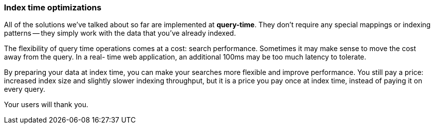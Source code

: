 === Index time optimizations

All of the solutions we've talked about so far are implemented at
*query-time*. ((("index time optimizations")))((("partial matching", "index time optimizations")))They don't require any special mappings or indexing patterns --
they simply work with the data that you've already indexed.

The flexibility of query time operations comes at a cost: search performance.
Sometimes it may make sense to move the cost away from the query.  In a real-
time web application, an additional 100ms may be too much latency to tolerate.

By preparing your data at index time, you can make your searches more flexible
and improve performance. You still pay a price: increased index size and
slightly slower indexing throughput, but it is a price you pay once at index
time, instead of paying it on every query.

Your users will thank you.
